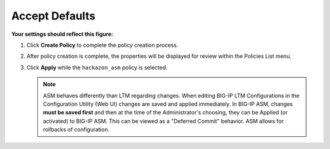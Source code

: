 Accept Defaults
----------------------------------------

**Your settings should reflect this figure:**

.. image:: /_static/class1/image11.png
   :width: 6.50000in
   :height: 3.54931in

#. Click **Create Policy** to complete the policy creation process.

#. After policy creation is complete, the properties will be displayed
   for review within the Policies List menu.

#. Click **Apply** while the ``hackazon_asm`` policy is selected.

   .. NOTE:: ASM behaves differently than LTM regarding changes. When
      editing BIG-IP LTM Configurations in the Configuration Utility (Web
      UI) changes are saved and applied immediately. In BIG-IP ASM,
      changes **must be saved first** and then at the time of the
      Administrator's choosing, they can be Applied (or activated) to
      BIG-IP ASM. This can be viewed as a "Deferred Commit" behavior. ASM
      allows for rollbacks of configuration.

.. image:: /_static/class1/image12.png
   :width: 6.50000in
   :height: 2.35833in
